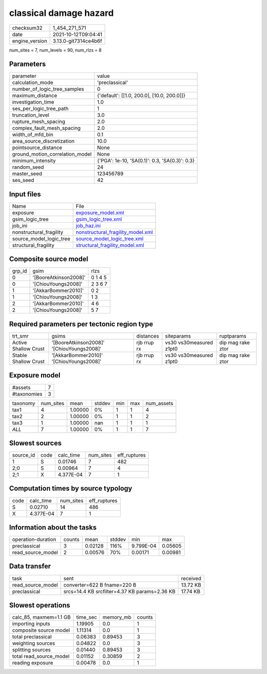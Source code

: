 classical damage hazard
=======================

+----------------+----------------------+
| checksum32     | 1_454_271_571        |
+----------------+----------------------+
| date           | 2021-10-12T09:04:41  |
+----------------+----------------------+
| engine_version | 3.13.0-git7314ce4b6f |
+----------------+----------------------+

num_sites = 7, num_levels = 90, num_rlzs = 8

Parameters
----------
+---------------------------------+------------------------------------------------+
| parameter                       | value                                          |
+---------------------------------+------------------------------------------------+
| calculation_mode                | 'preclassical'                                 |
+---------------------------------+------------------------------------------------+
| number_of_logic_tree_samples    | 0                                              |
+---------------------------------+------------------------------------------------+
| maximum_distance                | {'default': [[1.0, 200.0], [10.0, 200.0]]}     |
+---------------------------------+------------------------------------------------+
| investigation_time              | 1.0                                            |
+---------------------------------+------------------------------------------------+
| ses_per_logic_tree_path         | 1                                              |
+---------------------------------+------------------------------------------------+
| truncation_level                | 3.0                                            |
+---------------------------------+------------------------------------------------+
| rupture_mesh_spacing            | 2.0                                            |
+---------------------------------+------------------------------------------------+
| complex_fault_mesh_spacing      | 2.0                                            |
+---------------------------------+------------------------------------------------+
| width_of_mfd_bin                | 0.1                                            |
+---------------------------------+------------------------------------------------+
| area_source_discretization      | 10.0                                           |
+---------------------------------+------------------------------------------------+
| pointsource_distance            | None                                           |
+---------------------------------+------------------------------------------------+
| ground_motion_correlation_model | None                                           |
+---------------------------------+------------------------------------------------+
| minimum_intensity               | {'PGA': 1e-10, 'SA(0.1)': 0.3, 'SA(0.3)': 0.3} |
+---------------------------------+------------------------------------------------+
| random_seed                     | 24                                             |
+---------------------------------+------------------------------------------------+
| master_seed                     | 123456789                                      |
+---------------------------------+------------------------------------------------+
| ses_seed                        | 42                                             |
+---------------------------------+------------------------------------------------+

Input files
-----------
+-------------------------+--------------------------------------------------------------------------+
| Name                    | File                                                                     |
+-------------------------+--------------------------------------------------------------------------+
| exposure                | `exposure_model.xml <exposure_model.xml>`_                               |
+-------------------------+--------------------------------------------------------------------------+
| gsim_logic_tree         | `gsim_logic_tree.xml <gsim_logic_tree.xml>`_                             |
+-------------------------+--------------------------------------------------------------------------+
| job_ini                 | `job_haz.ini <job_haz.ini>`_                                             |
+-------------------------+--------------------------------------------------------------------------+
| nonstructural_fragility | `nonstructural_fragility_model.xml <nonstructural_fragility_model.xml>`_ |
+-------------------------+--------------------------------------------------------------------------+
| source_model_logic_tree | `source_model_logic_tree.xml <source_model_logic_tree.xml>`_             |
+-------------------------+--------------------------------------------------------------------------+
| structural_fragility    | `structural_fragility_model.xml <structural_fragility_model.xml>`_       |
+-------------------------+--------------------------------------------------------------------------+

Composite source model
----------------------
+--------+-----------------------+---------+
| grp_id | gsim                  | rlzs    |
+--------+-----------------------+---------+
| 0      | '[BooreAtkinson2008]' | 0 1 4 5 |
+--------+-----------------------+---------+
| 0      | '[ChiouYoungs2008]'   | 2 3 6 7 |
+--------+-----------------------+---------+
| 1      | '[AkkarBommer2010]'   | 0 2     |
+--------+-----------------------+---------+
| 1      | '[ChiouYoungs2008]'   | 1 3     |
+--------+-----------------------+---------+
| 2      | '[AkkarBommer2010]'   | 4 6     |
+--------+-----------------------+---------+
| 2      | '[ChiouYoungs2008]'   | 5 7     |
+--------+-----------------------+---------+

Required parameters per tectonic region type
--------------------------------------------
+----------------------+-------------------------------------------+-------------+-------------------------+-------------------+
| trt_smr              | gsims                                     | distances   | siteparams              | ruptparams        |
+----------------------+-------------------------------------------+-------------+-------------------------+-------------------+
| Active Shallow Crust | '[BooreAtkinson2008]' '[ChiouYoungs2008]' | rjb rrup rx | vs30 vs30measured z1pt0 | dip mag rake ztor |
+----------------------+-------------------------------------------+-------------+-------------------------+-------------------+
| Stable Shallow Crust | '[AkkarBommer2010]' '[ChiouYoungs2008]'   | rjb rrup rx | vs30 vs30measured z1pt0 | dip mag rake ztor |
+----------------------+-------------------------------------------+-------------+-------------------------+-------------------+

Exposure model
--------------
+-------------+---+
| #assets     | 7 |
+-------------+---+
| #taxonomies | 3 |
+-------------+---+

+----------+-----------+---------+--------+-----+-----+------------+
| taxonomy | num_sites | mean    | stddev | min | max | num_assets |
+----------+-----------+---------+--------+-----+-----+------------+
| tax1     | 4         | 1.00000 | 0%     | 1   | 1   | 4          |
+----------+-----------+---------+--------+-----+-----+------------+
| tax2     | 2         | 1.00000 | 0%     | 1   | 1   | 2          |
+----------+-----------+---------+--------+-----+-----+------------+
| tax3     | 1         | 1.00000 | nan    | 1   | 1   | 1          |
+----------+-----------+---------+--------+-----+-----+------------+
| *ALL*    | 7         | 1.00000 | 0%     | 1   | 1   | 7          |
+----------+-----------+---------+--------+-----+-----+------------+

Slowest sources
---------------
+-----------+------+-----------+-----------+--------------+
| source_id | code | calc_time | num_sites | eff_ruptures |
+-----------+------+-----------+-----------+--------------+
| 1         | S    | 0.01746   | 7         | 482          |
+-----------+------+-----------+-----------+--------------+
| 2;0       | S    | 0.00964   | 7         | 4            |
+-----------+------+-----------+-----------+--------------+
| 2;1       | X    | 4.377E-04 | 7         | 1            |
+-----------+------+-----------+-----------+--------------+

Computation times by source typology
------------------------------------
+------+-----------+-----------+--------------+
| code | calc_time | num_sites | eff_ruptures |
+------+-----------+-----------+--------------+
| S    | 0.02710   | 14        | 486          |
+------+-----------+-----------+--------------+
| X    | 4.377E-04 | 7         | 1            |
+------+-----------+-----------+--------------+

Information about the tasks
---------------------------
+--------------------+--------+---------+--------+-----------+---------+
| operation-duration | counts | mean    | stddev | min       | max     |
+--------------------+--------+---------+--------+-----------+---------+
| preclassical       | 3      | 0.02128 | 116%   | 9.799E-04 | 0.05605 |
+--------------------+--------+---------+--------+-----------+---------+
| read_source_model  | 2      | 0.00576 | 70%    | 0.00171   | 0.00981 |
+--------------------+--------+---------+--------+-----------+---------+

Data transfer
-------------
+-------------------+-----------------------------------------------+----------+
| task              | sent                                          | received |
+-------------------+-----------------------------------------------+----------+
| read_source_model | converter=622 B fname=220 B                   | 13.72 KB |
+-------------------+-----------------------------------------------+----------+
| preclassical      | srcs=14.4 KB srcfilter=4.37 KB params=2.36 KB | 17.74 KB |
+-------------------+-----------------------------------------------+----------+

Slowest operations
------------------
+-------------------------+----------+-----------+--------+
| calc_85, maxmem=1.1 GB  | time_sec | memory_mb | counts |
+-------------------------+----------+-----------+--------+
| importing inputs        | 1.19905  | 0.0       | 1      |
+-------------------------+----------+-----------+--------+
| composite source model  | 1.11314  | 0.0       | 1      |
+-------------------------+----------+-----------+--------+
| total preclassical      | 0.06383  | 0.89453   | 3      |
+-------------------------+----------+-----------+--------+
| weighting sources       | 0.04822  | 0.0       | 3      |
+-------------------------+----------+-----------+--------+
| splitting sources       | 0.01440  | 0.89453   | 3      |
+-------------------------+----------+-----------+--------+
| total read_source_model | 0.01152  | 0.30859   | 2      |
+-------------------------+----------+-----------+--------+
| reading exposure        | 0.00478  | 0.0       | 1      |
+-------------------------+----------+-----------+--------+